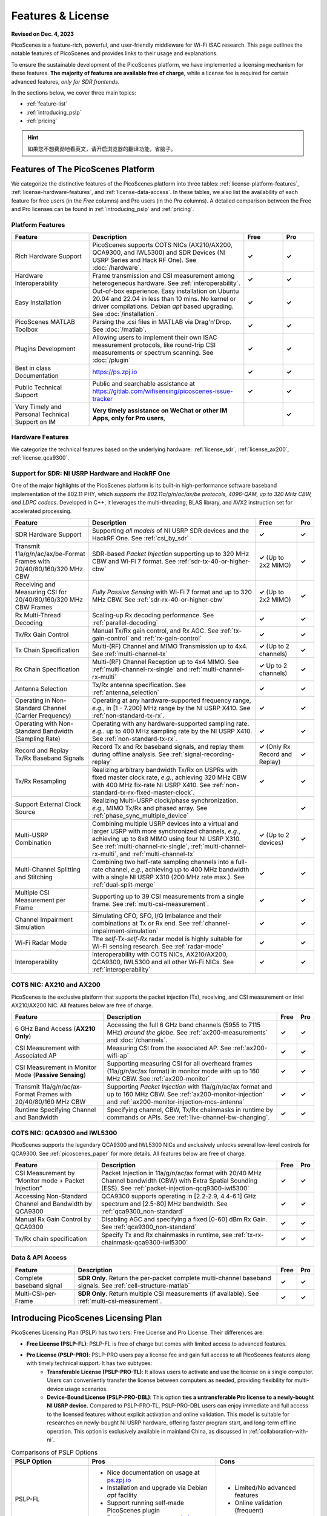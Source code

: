 Features & License
=======================================

**Revised on Dec. 4, 2023**

PicoScenes is a feature-rich, powerful, and user-friendly middleware for Wi-Fi ISAC research. This page outlines the notable features of PicoScenes and provides links to their usage and explanations.

To ensure the sustainable development of the PicoScenes platform, we have implemented a licensing mechanism for these features. **The majority of features are available free of charge**, while a license fee is required for certain advanced features, *only for SDR frontends*.

In the sections below, we cover three main topics:

- :ref:`feature-list`
- :ref:`introducing_pslp`
- :ref:`pricing`

.. hint:: 如果您不想费劲地看英文，请开启浏览器的翻译功能，省脑子。

.. _feature-list:

Features of The PicoScenes Platform
--------------------------------------

We categorize the distinctive features of the PicoScenes platform into three tables: :ref:`license-platform-features`, :ref:`license-hardware-features`, and :ref:`license-data-access`. In these tables, we also list the availability of each feature for free users (in the *Free* columns) and Pro users (in the *Pro* columns). A detailed comparison between the Free and Pro licenses can be found in :ref:`introducing_pslp` and :ref:`pricing`.

.. _license-platform-features:

Platform Features
+++++++++++++++++++++++

.. csv-table::
    :header: "Feature", "Description","Free","Pro"
    :widths: 30, 60, 15,12

    "Rich Hardware Support", "PicoScenes supports COTS NICs (AX210/AX200, QCA9300, and IWL5300) and SDR Devices (NI USRP Series and Hack RF One). See :doc:`/hardware`.","**✓**","**✓**"
    "Hardware Interoperability","Frame transmission and CSI measurement among heterogeneous hardware. See :ref:`interoperability`. ","**✓**","**✓**"
    "Easy Installation","Out-of-box experience. Easy installation on Ubuntu 20.04 and 22.04 in less than 10 mins. No kernel or driver compilations. Debian *apt* based upgrading. See :doc:`/installation`.","**✓**","**✓**"
    "PicoScenes MATLAB Toolbox","Parsing the .csi files in MATLAB via Drag'n'Drop. See :doc:`/matlab`.","**✓**","**✓**"
    "Plugins Development","Allowing users to implement their own ISAC measurement protocols, like round-trip CSI measurements or spectrum scanning. See :doc:`/plugin` ","**✓**","**✓**"
    "Best in class Documentation","https://ps.zpj.io","**✓**","**✓**"
    "Public Technical Support","Public and searchable assistance at https://gitlab.com/wifisensing/picoscenes-issue-tracker","**✓**","**✓**"
    "Very Timely and Personal Technical Support on IM","**Very timely assistance on WeChat or other IM Apps, only for Pro users**,","","**✓**"

.. _license-hardware-features:

Hardware Features
+++++++++++++++++++++++++++

We categorize the technical features based on the underlying hardware: :ref:`license_sdr`, :ref:`license_ax200`, :ref:`license_qca9300`.


.. _license_sdr:

Support for SDR: NI USRP Hardware and HackRF One
+++++++++++++++++++++++++++++++++++++++++++++++++

One of the major highlights of the PicoScenes platform is its built-in high-performance software baseband implementation of the 802.11 PHY, which *supports the 802.11a/g/n/ac/ax/be protocols, 4096-QAM, up to 320 MHz CBW, and LDPC codecs*. Developed in C++, it leverages the multi-threading, BLAS library, and AVX2 instruction set for accelerated processing.

.. csv-table::
    :header: "Feature", "Description","Free","Pro"
    :widths: auto

    "SDR Hardware Support","Supporting *all models* of NI USRP SDR devices and the HackRF One. See :ref:`csi_by_sdr`","**✓**","**✓**"
    "Transmit 11a/g/n/ac/ax/be-Format Frames with 20/40/80/160/320 MHz CBW","SDR-based *Packet Injection* supporting up to 320 MHz CBW and Wi-Fi 7 format. See :ref:`sdr-tx-40-or-higher-cbw`","**✓** (Up to 2x2 MIMO)","**✓**"
    "Receiving and Measuring CSI for 20/40/80/160/320 MHz CBW Frames","*Fully Passive Sensing* with Wi-Fi 7 format and up to 320 MHz CBW. See :ref:`sdr-rx-40-or-higher-cbw`","**✓** (Up to 2x2 MIMO)","**✓**"
    "Rx Multi-Thread Decoding", "Scaling-up Rx decoding performance. See :ref:`parallel-decoding`", "**✓**","**✓**"
    "Tx/Rx Gain Control","Manual Tx/Rx gain control, and Rx AGC. See :ref:`tx-gain-control` and :ref:`rx-gain-control`","**✓**","**✓**"
    "Tx Chain Specification","Multi-(RF) Channel and MIMO Transmission up to 4x4. See :ref:`multi-channel-tx`","**✓** (Up to 2 channels)","**✓**"
    "Rx Chain Specification","Multi-(RF) Channel Reception up to 4x4 MIMO. See :ref:`multi-channel-rx-single` and :ref:`multi-channel-rx-multi`","**✓** Up to 2 channels)","**✓**"
    "Antenna Selection","Tx/Rx antenna specification. See :ref:`antenna_selection`","**✓**","**✓**"
    "Operating in Non-Standard Channel (Carrier Frequency)","Operating at any hardware-supported frequency range, *e.g.*, in [1 - 7.200] MHz range by the NI USRP X410. See :ref:`non-standard-tx-rx`.","**✓**","**✓**"
    "Operating with Non-Standard Bandwidth (Sampling Rate)","Operating with any hardware-supported sampling rate. *e.g.*. up to 400 MHz sampling rate by the NI USRP X410. See :ref:`non-standard-tx-rx`.","**✓**","**✓**"
    "Record and Replay Tx/Rx Baseband Signals","Record Tx and Rx baseband signals, and replay them during offline analysis. See :ref:`signal-recording-replay`","**✓** (Only Rx Record and Replay)","**✓**"
    "Tx/Rx Resampling","Realizing arbitrary bandwidth Tx/Rx on USPRs with fixed master clock rate, *e.g.*, achieving 320 MHz CBW with 400 MHz fix-rate NI USRP X410. See :ref:`non-standard-tx-rx-fixed-master-clock`.","**✓**","**✓**"
    "Support External Clock Source","Realizing Multi-USRP clock/phase synchronization. *e.g.*, MIMO Tx/Rx and phased array. See :ref:`phase_sync_multiple_device`","","**✓**"
    "Multi-USRP Combination","Combining multiple USRP devices into a virtual and larger USRP with more synchronized channels, *e.g.*, achieving up to 8x8 MIMO using four NI USRP X310. See :ref:`multi-channel-rx-single`, :ref:`multi-channel-rx-multi`, and :ref:`multi-channel-tx`","**✓** (Up to 2 devices)","**✓**"
    "Multi-Channel Splitting and Stitching", "Combining two half-rate sampling channels into a full-rate channel, *e.g.*, achieving up to 400 MHz bandwidth with a single NI USRP X310 (200 MHz rate max.). See :ref:`dual-split-merge`", "**✓**","**✓**"
    "Multiple CSI Measurement per Frame","Supporting up to 39 CSI measurements from a single frame. See :ref:`multi-csi-measurement`.","**✓**","**✓**"
    "Channel Impairment Simulation","Simulating CFO, SFO, I/Q Imbalance and their combinations at Tx or Rx end. See :ref:`channel-impairment-simulation`","**✓**","**✓**"
    "Wi-Fi Radar Mode","The *self-Tx-self-Rx* radar model is highly suitable for Wi-Fi sensing research. See :ref:`radar-mode`","**✓**","**✓**"
    "Interoperability","Interoperability with COTS NICs, AX210/AX200, QCA9300, IWL5300 and all other Wi-Fi NICs. See :ref:`interoperability`","**✓**","**✓**"


.. _license_ax200:

COTS NIC: AX210 and AX200
+++++++++++++++++++++++++++

PicoScenes is the exclusive platform that supports the packet injection (Tx), receiving, and CSI measurement on Intel AX210/AX200 NIC. All features below are free of charge.

.. csv-table::
    :header: "Feature", "Description","Free","Pro"
    :widths: auto

    "6 GHz Band Access (**AX210 Only**)","Accessing the full 6 GHz band channels (5955 to 7115 MHz) *around the globe*. See :ref:`ax200-measurements` and :doc:`/channels`.","**✓**","**✓**"
    "CSI Measurement with Associated AP","Measuring CSI from the associated AP. See :ref:`ax200-wifi-ap`","**✓**","**✓**"
    "CSI Measurement in Monitor Mode (**Passive Sensing**)","Supporting measuring CSI for all overheard frames (11a/g/n/ac/ax format) in monitor mode with up to 160 MHz CBW. See :ref:`ax200-monitor`","**✓**","**✓**"
    "Transmit 11a/g/n/ac/ax-Format Frames with 20/40/80/160 MHz CBW","Supporting *Packet Injection* with 11a/g/n/ac/ax format and up to 160 MHz CBW. 
    See :ref:`ax200-monitor-injection` and :ref:`ax200-monitor-injection-mcs-antenna`","**✓**","**✓**"
    "Runtime Specifying Channel and Bandwidth","Specifying channel, CBW, Tx/Rx chainmasks in runtime by commands or APIs. See :ref:`live-channel-bw-changing`.","**✓**","**✓**"

.. _license_qca9300:

COTS NIC: QCA9300 and IWL5300
+++++++++++++++++++++++++++++++

PicoScenes supports the legendary QCA9300 and IWL5300 NICs and exclusively unlocks several low-level controls for QCA9300. See :ref:`picoscenes_paper` for more details. All features below are free of charge.

.. csv-table::
    :header: "Feature", "Description","Free","Pro"
    :widths: auto

    "CSI Measurement by “Monitor mode + Packet Injection”","Packet Injection in 11a/g/n/ac/ax format with 20/40 MHz Channel bandwidth (CBW) with Extra Spatial Sounding (ESS). See :ref:`packet-injection-qcq9300-iwl5300`","**✓**","**✓**"
    "Accessing Non-Standard Channel and Bandwidth by QCA9300","QCA9300 supports operating in [2.2-2.9, 4.4-6.1] GHz spectrum and [2.5-80] MHz bandwidth. See :ref:`qca9300_non-standard`","**✓**","**✓**"
    "Manual Rx Gain Control by QCA9300","Disabling AGC and specifying a fixed [0-60] dBm Rx Gain. See :ref:`qca9300_non-standard`","**✓**","**✓**"
    "Tx/Rx chain specification","Specify Tx and Rx chainmasks in runtime, see :ref:`tx-rx-chainmask-qca9300-iwl5300`","**✓**","**✓**"

.. _license-data-access:

Data & API Access
++++++++++++++++++++++++++++++++++++++++++++++

.. csv-table::
    :header: "Feature", "Description","Free","Pro"
    :widths: auto

    "Complete baseband signal","**SDR Only**. Return the per-packet complete multi-channel baseband signals. See :ref:`cell-structure-matlab`","**✓**","**✓**"
    "Multi-CSI-per-Frame", "**SDR Only**. Return multiple CSI measurements (if available). See :ref:`multi-csi-measurement`.","**✓**","**✓**"

.. _introducing_pslp:

Introducing PicoScenes Licensing Plan
-----------------------------------------

PicoScenes Licensing Plan (PSLP) has two tiers: Free License and Pro License. Their differences are:

- **Free License (PSLP-FL)**: PSLP-FL is free of charge but comes with limited access to advanced features.
- **Pro License (PSLP-PRO)**: PSLP-PRO users pay a license fee and gain full access to all PicoScenes features along with timely technical support. It has two subtypes:
    - **Transferable License (PSLP-PRO-TL)**: It allows users to activate and use the license on a single computer. Users can conveniently transfer the license between computers as needed, providing flexibility for multi-device usage scenarios.
    - **Device-Bound License (PSLP-PRO-DBL)**: This option **ties a untransferable Pro license to a newly-bought NI USRP device.** Compared to PSLP-PRO-TL, PSLP-PRO-DBL users can enjoy immediate and full access to the licensed features without explicit activation and online validation. This model is suitable for researches on newly-bought NI USRP hardware, offering faster program start, and long-term offline operation. This option is exclusively available in mainland China, as discussed in :ref:`collaboration-with-ni`.

.. csv-table:: Comparisons of PSLP Options
    :header: "PSLP Option", "Pros", "Cons"

    "PSLP-FL", "
    - Nice documentation on usage at `ps.zpj.io <https://ps.zpj.io>`_
    - Installation and upgrade via Debian *apt* facility
    - Support running self-made PicoScenes plugin
    - Public technical support via `Issue Tracker <https://gitlab.com/wifisensing/picoscenes-issue-tracker>`_", "
    - Limited/No advanced features
    - Online validation (frequent)"
    "PSLP-PRO-TL", "
    - *All Pro features* in :ref:`feature-list`
    - *Timely technical support on IM*
    - Transferable to other computers", "
    - Online validation (less frequent)"
    "PSLP-PRO-DBL (Coming Soon)", "
    - *All Pro features* in :ref:`feature-list`
    - *Timely technical support on IM*
    - **Discounted bundle pricing**
    - Out-of-box experience
    - Faster program start
    - Long-term offline operating", "
    - Device bound, not transferable
    - *Available only in China mainland*"

.. note:: PSLP-PUL v0.8.1 is converted to PSLP-PRO-TL in v1.0 automatically.

.. _collaboration-with-ni:

与NI中国合作赠送 PSLP-PRO-DBL许可证 (Gifting PSLP-PRO-DBL Licenses in Collaboration with NI China)
++++++++++++++++++++++++++++++++++++++++++++++++++++++++++++++++++++++++++++++++++++++++++++++++++++++
    
PicoScenes平台非常荣幸地得到 `NI <https://www.ni.com>`_ (美国国家仪器)公司(中国)的认可与支持，NI公司认为“**PicoScenes平台填补了NI公司在Wi-Fi ISAC领域的不足**”。
    
为支持更多用户基于PicoScenes平台及NI USRP系列产品进行Wi-Fi/5G/6G ISAC领域的研究与应用，NI公司(中国)与PicoScenes平台达成合作：对每台从PicoScenes合作公司售出的USRP系列SDR设备(独立机器或“母板+子板”套件)，**免费赠送一份PSLP-PRO-DBL许可证**。作为回报，NI公司(中国)将资助PicoScenes平台、提供多型号USRP设备供PicoScenes平台研发及测试，并提供技术支持。感谢NI公司对PicoScenes平台的认可支持❤️❤️❤️！ 

The PicoScenes platform is honored to receive recognition and support from National Instruments (`NI <https://www.ni.com>`_). NI acknowledges that "**the PicoScenes platform has addressed the gaps in NI's offering in the Wi-Fi ISAC domain.**" 
    
To support more users in the Wi-Fi/5G/6G ISAC field for research and applications using the PicoScenes platform and NI USRP series products, NI (China) has entered into a collaboration with the PicoScenes team: **a PSLP-PRO-DBL license will be provided free of charge** for each USRP Series SDR device sold by PicoScenes' partner store (independent machine or "motherboard + daughterboard" kit). In return, NI (China) will fund the PicoScenes platform, provide USRP devices for PicoScenes platform development and testing, and offer technical support. We sincerely appreciate NI's recognition and support for the PicoScenes platform ❤️❤️❤️!

.. _pricing:

Pricing & Payment
------------------------------

- **PSLP-PRO-TL**: 

  - For Chinese users(中国区用户): **一次性付费8688元人民币得到2个永久PSLP-PRO-TL许可证**。我们捆绑2个许可证一起销售，是因为常用的"(Tx) Packet Injection + (Rx) CSI Measurement in Monitor Mode"模式需要两台机器配合使用。请在我们的合作店铺购买: `PicoScenes软件Pro可转移许可证(PSLP-PRO-TL) <https://item.taobao.com/item.htm?id=752046582148>`_。
  - For English-speaking users outside mainland China: **One-time payment of 1500 USD for 2 PSLP-PRO-TL licenses**. We bundle 2 PSLP-PRO-TL licenses together for sale because the commonly used ISAC scenario '(Tx) Packet Injection + (Rx) CSI Measurement in Monitor Mode' requires two independent machines. Compared to 8688 RMB (roughly 1200 USD) for Chinese users, the additional $300 USD is for currency exchange processing fee and technical support in English. **Payment channel still establishing .....**

- **PSLP-PRO-DBL**: 我们在这个页面单独说明USRP采购及相关问题： :doc:`/ni`
